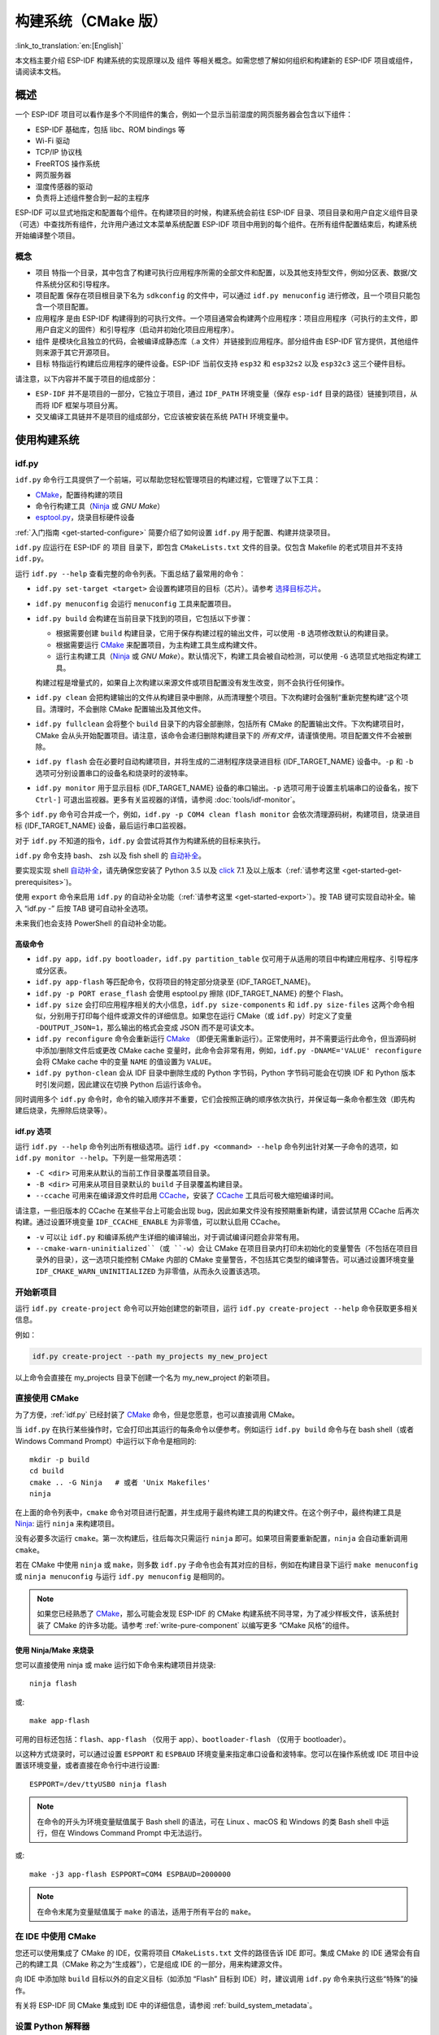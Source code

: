 构建系统（CMake 版）
********************

:link_to_translation:`en:[English]`

本文档主要介绍 ESP-IDF 构建系统的实现原理以及 ``组件`` 等相关概念。如需您想了解如何组织和构建新的 ESP-IDF 项目或组件，请阅读本文档。

.. only:: esp32

   .. 注解:: 本文档将介绍基于 CMake 的构建系统，它是 ESP-IDF V4.0 及以上版本的默认系统。此外 ESP-IDF 还支持 :doc:`基于 GNU Make 的构建系统 <build-system-legacy>`，基于 GNU Make 的构建系统是 ESP-IDF V4.0 以下版本的默认系统。


概述
====

一个 ESP-IDF 项目可以看作是多个不同组件的集合，例如一个显示当前湿度的网页服务器会包含以下组件：

- ESP-IDF 基础库，包括 libc、ROM bindings 等
- Wi-Fi 驱动
- TCP/IP 协议栈
- FreeRTOS 操作系统
- 网页服务器
- 湿度传感器的驱动
- 负责将上述组件整合到一起的主程序

ESP-IDF 可以显式地指定和配置每个组件。在构建项目的时候，构建系统会前往 ESP-IDF 目录、项目目录和用户自定义组件目录（可选）中查找所有组件，允许用户通过文本菜单系统配置 ESP-IDF 项目中用到的每个组件。在所有组件配置结束后，构建系统开始编译整个项目。

概念
----

- ``项目`` 特指一个目录，其中包含了构建可执行应用程序所需的全部文件和配置，以及其他支持型文件，例如分区表、数据/文件系统分区和引导程序。

- ``项目配置`` 保存在项目根目录下名为 ``sdkconfig`` 的文件中，可以通过 ``idf.py menuconfig`` 进行修改，且一个项目只能包含一个项目配置。

- ``应用程序`` 是由 ESP-IDF 构建得到的可执行文件。一个项目通常会构建两个应用程序：项目应用程序（可执行的主文件，即用户自定义的固件）和引导程序（启动并初始化项目应用程序）。

- ``组件`` 是模块化且独立的代码，会被编译成静态库（.a 文件）并链接到应用程序。部分组件由 ESP-IDF 官方提供，其他组件则来源于其它开源项目。

- ``目标`` 特指运行构建后应用程序的硬件设备。ESP-IDF 当前仅支持 ``esp32`` 和 ``esp32s2`` 以及 ``esp32c3`` 这三个硬件目标。

请注意，以下内容并不属于项目的组成部分：

- ``ESP-IDF`` 并不是项目的一部分，它独立于项目，通过 ``IDF_PATH`` 环境变量（保存 ``esp-idf`` 目录的路径）链接到项目，从而将 IDF 框架与项目分离。

- 交叉编译工具链并不是项目的组成部分，它应该被安装在系统 PATH 环境变量中。

使用构建系统
============

.. _idf.py:

idf.py
--------

``idf.py`` 命令行工具提供了一个前端，可以帮助您轻松管理项目的构建过程，它管理了以下工具：

- CMake_，配置待构建的项目
- 命令行构建工具（Ninja_ 或 `GNU Make`）
- `esptool.py`_，烧录目标硬件设备

:ref:`入门指南 <get-started-configure>` 简要介绍了如何设置 ``idf.py`` 用于配置、构建并烧录项目。

``idf.py`` 应运行在 ESP-IDF 的 ``项目`` 目录下，即包含 ``CMakeLists.txt`` 文件的目录。仅包含 Makefile 的老式项目并不支持 ``idf.py``。

运行 ``idf.py --help`` 查看完整的命令列表。下面总结了最常用的命令：

- ``idf.py set-target <target>`` 会设置构建项目的目标（芯片）。请参考 `选择目标芯片`_。
- ``idf.py menuconfig`` 会运行 ``menuconfig`` 工具来配置项目。
- ``idf.py build`` 会构建在当前目录下找到的项目，它包括以下步骤：

  - 根据需要创建 ``build`` 构建目录，它用于保存构建过程的输出文件，可以使用 ``-B`` 选项修改默认的构建目录。
  - 根据需要运行 CMake_ 来配置项目，为主构建工具生成构建文件。
  - 运行主构建工具（Ninja_ 或 `GNU Make`）。默认情况下，构建工具会被自动检测，可以使用 ``-G`` 选项显式地指定构建工具。

  构建过程是增量式的，如果自上次构建以来源文件或项目配置没有发生改变，则不会执行任何操作。

- ``idf.py clean`` 会把构建输出的文件从构建目录中删除，从而清理整个项目。下次构建时会强制“重新完整构建”这个项目。清理时，不会删除 CMake 配置输出及其他文件。
- ``idf.py fullclean`` 会将整个 ``build`` 目录下的内容全部删除，包括所有 CMake 的配置输出文件。下次构建项目时，CMake 会从头开始配置项目。请注意，该命令会递归删除构建目录下的 *所有文件*，请谨慎使用。项目配置文件不会被删除。
- ``idf.py flash`` 会在必要时自动构建项目，并将生成的二进制程序烧录进目标 {IDF_TARGET_NAME} 设备中。``-p`` 和 ``-b`` 选项可分别设置串口的设备名和烧录时的波特率。
- ``idf.py monitor`` 用于显示目标 {IDF_TARGET_NAME} 设备的串口输出。``-p`` 选项可用于设置主机端串口的设备名，按下 ``Ctrl-]`` 可退出监视器。更多有关监视器的详情，请参阅 :doc:`tools/idf-monitor`。

多个 ``idf.py`` 命令可合并成一个，例如，``idf.py -p COM4 clean flash monitor`` 会依次清理源码树，构建项目，烧录进目标 {IDF_TARGET_NAME} 设备，最后运行串口监视器。

对于 ``idf.py`` 不知道的指令，``idf.py`` 会尝试将其作为构建系统的目标来执行。

``idf.py`` 命令支持 bash、 zsh 以及 fish shell 的 `自动补全 <https://click.palletsprojects.com/bashcomplete/>`_。

要实现实现 shell `自动补全 <https://click.palletsprojects.com/bashcomplete/>`_，请先确保您安装了 Python 3.5 以及 `click <https://click.palletsprojects.com/>`_ 7.1 及以上版本（:ref:`请参考这里 <get-started-get-prerequisites>`)。

使用 ``export`` 命令来启用 ``idf.py`` 的自动补全功能（:ref:`请参考这里 <get-started-export>`）。按 TAB 键可实现自动补全。输入 “idf.py -” 后按 TAB 键可自动补全选项。

未来我们也会支持 PowerShell 的自动补全功能。

.. 注解:: 环境变量 ``ESPPORT`` 和 ``ESPBAUD`` 可分别用来设置 ``-p`` 和 ``-b`` 选项的默认值。在命令行中，重新为这两个选项赋值，会覆盖其默认值。

高级命令
^^^^^^^^

- ``idf.py app``，``idf.py bootloader``，``idf.py partition_table`` 仅可用于从适用的项目中构建应用程序、引导程序或分区表。
- ``idf.py app-flash`` 等匹配命令，仅将项目的特定部分烧录至 {IDF_TARGET_NAME}。
- ``idf.py -p PORT erase_flash`` 会使用 esptool.py 擦除 {IDF_TARGET_NAME} 的整个 Flash。
- ``idf.py size`` 会打印应用程序相关的大小信息，``idf.py size-components`` 和 ``idf.py size-files`` 这两个命令相似，分别用于打印每个组件或源文件的详细信息。如果您在运行 CMake（或 ``idf.py``）时定义了变量 ``-DOUTPUT_JSON=1``，那么输出的格式会变成 JSON 而不是可读文本。
- ``idf.py reconfigure`` 命令会重新运行 CMake_ （即便无需重新运行）。正常使用时，并不需要运行此命令，但当源码树中添加/删除文件后或更改 CMake cache 变量时，此命令会非常有用，例如，``idf.py -DNAME='VALUE' reconfigure`` 会将 CMake cache 中的变量 ``NAME`` 的值设置为 ``VALUE``。
- ``idf.py python-clean`` 会从 IDF 目录中删除生成的 Python 字节码，Python 字节码可能会在切换 IDF 和 Python 版本时引发问题，因此建议在切换 Python 后运行该命令。

同时调用多个 ``idf.py`` 命令时，命令的输入顺序并不重要，它们会按照正确的顺序依次执行，并保证每一条命令都生效（即先构建后烧录，先擦除后烧录等）。

idf.py 选项
^^^^^^^^^^^^^^

运行 ``idf.py --help`` 命令列出所有根级选项。运行 ``idf.py <command> --help`` 命令列出针对某一子命令的选项，如 ``idf.py monitor --help``。下列是一些常用选项：

- ``-C <dir>`` 可用来从默认的当前工作目录覆盖项目目录。
- ``-B <dir>`` 可用来从项目目录默认的 ``build`` 子目录覆盖构建目录。
- ``--ccache`` 可用来在编译源文件时启用 CCache_，安装了 CCache_ 工具后可极大缩短编译时间。

请注意，一些旧版本的 CCache 在某些平台上可能会出现 bug，因此如果文件没有按预期重新构建，请尝试禁用 CCache 后再次构建。通过设置环境变量 ``IDF_CCACHE_ENABLE`` 为非零值，可以默认启用 CCache。

- ``-v`` 可以让 ``idf.py`` 和编译系统产生详细的编译输出，对于调试编译问题会非常有用。
- ``--cmake-warn-uninitialized``（或 ``-w``）会让 CMake 在项目目录内打印未初始化的变量警告（不包括在项目目录外的目录），这一选项只能控制 CMake 内部的 CMake 变量警告，不包括其它类型的编译警告。可以通过设置环境变量 ``IDF_CMAKE_WARN_UNINITIALIZED`` 为非零值，从而永久设置该选项。

开始新项目
-----------------

运行 ``idf.py create-project`` 命令可以开始创建您的新项目，运行 ``idf.py create-project --help`` 命令获取更多相关信息。

例如：

.. code-block:: bash

    idf.py create-project --path my_projects my_new_project

以上命令会直接在 my_projects 目录下创建一个名为 my_new_project 的新项目。

直接使用 CMake
--------------

为了方便，:ref:`idf.py` 已经封装了 CMake_ 命令，但是您愿意，也可以直接调用 CMake。

.. highlight:: bash

当 ``idf.py`` 在执行某些操作时，它会打印出其运行的每条命令以便参考。例如运行 ``idf.py build`` 命令与在 bash shell（或者 Windows Command Prompt）中运行以下命令是相同的::

    mkdir -p build
    cd build
    cmake .. -G Ninja   # 或者 'Unix Makefiles'
    ninja

在上面的命令列表中，``cmake`` 命令对项目进行配置，并生成用于最终构建工具的构建文件。在这个例子中，最终构建工具是 Ninja_: 运行 ``ninja`` 来构建项目。

没有必要多次运行 ``cmake``。第一次构建后，往后每次只需运行 ``ninja`` 即可。如果项目需要重新配置，``ninja`` 会自动重新调用 ``cmake``。

若在 CMake 中使用 ``ninja`` 或 ``make``，则多数 ``idf.py`` 子命令也会有其对应的目标，例如在构建目录下运行 ``make menuconfig`` 或 ``ninja menuconfig`` 与运行 ``idf.py menuconfig`` 是相同的。

.. Note::
    如果您已经熟悉了 CMake_，那么可能会发现 ESP-IDF 的 CMake 构建系统不同寻常，为了减少样板文件，该系统封装了 CMake 的许多功能。请参考 :ref:`write-pure-component` 以编写更多 “CMake 风格”的组件。

.. _flash-with-ninja-or-make:

使用 Ninja/Make 来烧录
^^^^^^^^^^^^^^^^^^^^^^

您可以直接使用 ninja 或 make 运行如下命令来构建项目并烧录::

    ninja flash

或::

    make app-flash

可用的目标还包括：``flash``、``app-flash`` （仅用于 app）、``bootloader-flash`` （仅用于 bootloader）。

以这种方式烧录时，可以通过设置 ``ESPPORT`` 和 ``ESPBAUD`` 环境变量来指定串口设备和波特率。您可以在操作系统或 IDE 项目中设置该环境变量，或者直接在命令行中进行设置::

    ESPPORT=/dev/ttyUSB0 ninja flash

.. Note:: 在命令的开头为环境变量赋值属于 Bash shell 的语法，可在 Linux 、macOS 和 Windows 的类 Bash shell 中运行，但在 Windows Command Prompt 中无法运行。

或::

    make -j3 app-flash ESPPORT=COM4 ESPBAUD=2000000

.. Note:: 在命令末尾为变量赋值属于 ``make`` 的语法，适用于所有平台的 ``make``。

在 IDE 中使用 CMake
-------------------

您还可以使用集成了 CMake 的 IDE，仅需将项目 ``CMakeLists.txt`` 文件的路径告诉 IDE 即可。集成 CMake 的 IDE 通常会有自己的构建工具（CMake 称之为“生成器”），它是组成 IDE 的一部分，用来构建源文件。

向 IDE 中添加除 ``build`` 目标以外的自定义目标（如添加 “Flash” 目标到 IDE）时，建议调用 ``idf.py`` 命令来执行这些“特殊”的操作。

有关将 ESP-IDF 同 CMake 集成到 IDE 中的详细信息，请参阅 :ref:`build_system_metadata`。

.. _setting-python-interpreter:

设置 Python 解释器
------------------

ESP-IDF 适用于所有支持的 Python 版本。即使您系统中默认的 ``python`` 解释器仍是 Python 2.7，ESP-IDF 也可以使用，但建议您升级至 Python 3。

``idf.py`` 和其他的 Python 脚本会使用默认的 Python 解释器运行，如 ``python``。您可以通过 ``python3 $IDF_PATH/tools/idf.py ...`` 命令切换到别的 Python 解释器，或者您可以通过设置 shell 别名或其他脚本来简化该命令。

如果直接使用 CMake，运行 ``cmake -D PYTHON=python3 ...``，CMake 会使用传入的值覆盖默认的 Python 解释器。

如果使用集成 CMake 的 IDE，可以在 IDE 的图形用户界面中给名为 ``PYTHON`` 的 CMake cache 变量设置新的值来覆盖默认的 Python 解释器。

如果想在命令行中更优雅地管理 Python 的各个版本，请查看 pyenv_ 或 virtualenv_ 工具，它们会帮助您更改默认的 python 版本。

潜在问题
^^^^^^^^^^^^^^^

使用 ``idf.py`` 可能会出现如下 ``ImportError`` 错误：

.. code-block:: none

    Traceback (most recent call last):
      File "/Users/user_name/e/esp-idf/tools/kconfig_new/confgen.py"、 line 27、 in <module>
        import kconfiglib
    ImportError: bad magic number in 'kconfiglib': b'\x03\xf3\r\n'

该错误通常是由不同 Python 版本生成的 ``.pyc`` 文件引起的，可以通过运行以下命令解决该问题：

.. code-block:: bash

    idf.py python-clean

.. _example-project-structure:

示例项目
========

.. highlight:: none

示例项目的目录树结构可能如下所示::

    - myProject/
                 - CMakeLists.txt
                 - sdkconfig
                 - components/ - component1/ - CMakeLists.txt
                                             - Kconfig
                                             - src1.c
                               - component2/ - CMakeLists.txt
                                             - Kconfig
                                             - src1.c
                                             - include/ - component2.h
                 - main/       - CMakeLists.txt
                               - src1.c
                               - src2.c

                 - build/

该示例项目 "myProject" 包含以下组成部分：

- 顶层项目 CMakeLists.txt 文件，这是 CMake 用于学习如何构建项目的主要文件，可以在这个文件中设置项目全局的 CMake 变量。顶层项目 CMakeLists.txt 文件会导入 :idf_file:`/tools/cmake/project.cmake` 文件，由它负责实现构建系统的其余部分。该文件最后会设置项目的名称，并定义该项目。

- "sdkconfig" 项目配置文件，执行 ``idf.py menuconfig`` 时会创建或更新此文件，文件中保存了项目中所有组件（包括 ESP-IDF 本身）的配置信息。 ``sdkconfig`` 文件可能会也可能不会被添加到项目的源码管理系统中。

- 可选的 "components" 目录中包含了项目的部分自定义组件，并不是每个项目都需要这种自定义组件，但它有助于构建可复用的代码或者导入第三方（不属于 ESP-IDF）的组件。或者，您也可以在顶层 CMakeLists.txt 中设置 ``EXTRA_COMPONENT_DIRS`` 变量以查找其他指定位置处的组件。有关详细信息，请参阅 :ref:`重命名 main 组件 <rename-main>`。如果项目中源文件较多，建议将其归于组件中，而不是全部放在 "main" 中。

- "main" 目录是一个特殊的组件，它包含项目本身的源代码。"main" 是默认名称，CMake 变量 ``COMPONENT_DIRS`` 默认包含此组件，但您可以修改此变量。

- "build" 目录是存放构建输出的地方，如果没有此目录，``idf.py`` 会自动创建。CMake 会配置项目，并在此目录下生成临时的构建文件。随后，在主构建进程的运行期间，该目录还会保存临时目标文件、库文件以及最终输出的二进制文件。此目录通常不会添加到项目的源码管理系统中，也不会随项目源码一同发布。

每个组件目录都包含一个 ``CMakeLists.txt`` 文件，里面会定义一些变量以控制该组件的构建过程，以及其与整个项目的集成。更多详细信息请参阅 :ref:`component-directories`。

每个组件还可以包含一个 ``Kconfig`` 文件，它用于定义 ``menuconfig`` 时展示的 :ref:`component-configuration` 选项。某些组件可能还会包含 ``Kconfig.projbuild`` 和 ``project_include.cmake`` 特殊文件，它们用于 :ref:`override_project_config`。

项目 CMakeLists 文件
====================

每个项目都有一个顶层 ``CMakeLists.txt`` 文件，包含整个项目的构建设置。默认情况下，项目 CMakeLists 文件会非常小。

最小 CMakeLists 文件示例
------------------------

.. highlight:: cmake

最小项目::

        cmake_minimum_required(VERSION 3.5)
        include($ENV{IDF_PATH}/tools/cmake/project.cmake)
        project(myProject)

.. _project-mandatory-parts:

必要部分
--------

每个项目都要按照上面显示的顺序添加上述三行代码：

- ``cmake_minimum_required(VERSION 3.5)`` 必须放在 CMakeLists.txt 文件的第一行，它会告诉 CMake 构建该项目所需要的最小版本号。ESP-IDF 支持 CMake 3.5 或更高的版本。
- ``include($ENV{IDF_PATH}/tools/cmake/project.cmake)`` 会导入 CMake 的其余功能来完成配置项目、检索组件等任务。
- ``project(myProject)`` 会创建项目本身，并指定项目名称。该名称会作为最终输出的二进制文件的名字，即 ``myProject.elf`` 和 ``myProject.bin``。每个 CMakeLists 文件只能定义一个项目。

.. _optional_project_variable:

可选的项目变量
--------------

以下这些变量都有默认值，用户可以覆盖这些变量值以自定义构建行为。更多实现细节，请参阅 :idf_file:`/tools/cmake/project.cmake` 文件。

- ``COMPONENT_DIRS``：组件的搜索目录，默认为 ``IDF_PATH/components``、 ``PROJECT_DIR/components``、和 ``EXTRA_COMPONENT_DIRS``。如果您不想在这些位置搜索组件，请覆盖此变量。

- ``EXTRA_COMPONENT_DIRS``：用于搜索组件的其它可选目录列表。路径可以是相对于项目目录的相对路径，也可以是绝对路径。

- ``COMPONENTS``：要构建进项目中的组件名称列表，默认为 ``COMPONENT_DIRS`` 目录下检索到的所有组件。使用此变量可以“精简”项目以缩短构建时间。请注意，如果一个组件通过 ``COMPONENT_REQUIRES`` 指定了它依赖的另一个组件，则会自动将其添加到 ``COMPONENTS`` 中，所以 ``COMPONENTS`` 列表可能会非常短。

以上变量中的路径可以是绝对路径，或者是相对于项目目录的相对路径。

请使用 `cmake 中的 set 命令 <cmake set_>`_ 来设置这些变量，如 ``set(VARIABLE "VALUE")``。请注意，``set()`` 命令需放在 ``include(...)`` 之前，``cmake_minimum(...)`` 之后。

.. _rename-main:

重命名 ``main`` 组件
--------------------

构建系统会对 ``main`` 组件进行特殊处理。假如 ``main`` 组件位于预期的位置（即 `${PROJECT_PATH}/main`），那么它会被自动添加到构建系统中。其他组件也会作为其依赖项被添加到构建系统中，这使用户免于处理依赖关系，并提供即时可用的构建功能。重命名 ``main`` 组件会减轻上述这些幕后工作量，但要求用户指定重命名后的组件位置，并手动为其添加依赖项。重命名 ``main`` 组件的步骤如下：

1. 重命名 ``main`` 目录。
2. 在项目 CMakeLists.txt 文件中设置 ``EXTRA_COMPONENT_DIRS``，并添加重命名后的 ``main`` 目录。
3. 在组件的 CMakeLists.txt 文件中设置 ``COMPONENT_REQUIRES`` 或 ``COMPONENT_PRIV_REQUIRES`` 以指定依赖项。


覆盖默认的构建规范
---------------------------------------

构建系统设置了一些全局的构建规范（编译标志、定义等），这些规范可用于编译来自所有组件的所有源文件。

.. highlight:: cmake

例如，其中一个默认的构建规范是编译选项 ``Wextra``。假设一个用户想用 ``Wno-extra`` 来覆盖这个选项，
应在 ``project()`` 之后进行::


    cmake_minimum_required(VERSION 3.5)
    include($ENV{IDF_PATH}/tools/cmake/project.cmake)
    project(myProject)

    idf_build_set_property(COMPILE_OPTIONS "-Wno-error" APPEND)

这确保了用户设置的编译选项不会被默认的构建规范所覆盖，因为默认的构建规范是在 ``project()`` 内设置的。

.. _component-directories:

组件 CMakeLists 文件
====================

每个项目都包含一个或多个组件，这些组件可以是 ESP-IDF 的一部分，可以是项目自身组件目录的一部分，也可以从自定义组件目录添加（:ref:`见上文 <component-directories>`）。

组件是 ``COMPONENT_DIRS`` 列表中包含 ``CMakeLists.txt`` 文件的任何目录。

搜索组件
--------

搜索 ``COMPONENT_DIRS`` 中的目录列表以查找项目的组件，此列表中的目录可以是组件自身（即包含 `CMakeLists.txt` 文件的目录），也可以是子目录为组件的顶级目录。

当 CMake 运行项目配置时，它会记录本次构建包含的组件列表，它可用于调试某些组件的添加/排除。

.. _cmake-components-same-name:

同名组件
--------

ESP-IDF 在搜索所有待构建的组件时，会按照 ``COMPONENT_DIRS`` 指定的顺序依次进行，这意味着在默认情况下，首先搜索 ESP-IDF 内部组件（``IDF_PATH/components``），然后是 ``EXTRA_COMPONENT_DIRS`` 中的组件，最后是项目组件（``PROJECT_DIR/components``）。如果这些目录中的两个或者多个包含具有相同名字的组件，则使用搜索到的最后一个位置的组件。这就允许将组件复制到项目目录中再修改以覆盖 ESP-IDF 组件，如果使用这种方式，ESP-IDF 目录本身可以保持不变。

.. 注解:: 如果在现有项目中通过将组件移动到一个新位置来覆盖它，项目不会自动看到新组件的路径。请运行 ``idf.py reconfigure`` 命令后（或删除项目构建文件夹）再重新构建。 

.. _minimum_cmakelists:

最小组件 CMakeLists 文件
--------------------------

.. highlight:: cmake

最小组件 ``CMakeLists.txt`` 文件通过使用 ``idf_component_register`` 将组件添加到构建系统中。

  idf_component_register(SRCS "foo.c" "bar.c"
                         INCLUDE_DIRS "include"
                         REQUIRES mbedtls)

- ``SRCS`` 是源文件列表（``*.c``、``*.cpp``、``*.cc``、``*.S``），里面所有的源文件都将会编译进组件库中。
- ``INCLUDE_DIRS`` 是目录列表，里面的路径会被添加到所有需要该组件的组件（包括 main 组件）全局 include 搜索路径中。
- ``REQUIRES`` 实际上并不是必需的，但通常需要它来声明该组件需要使用哪些其它组件，请参考 :ref:`component requirements`。

上述命令会构建生成与组件同名的库，并最终被链接到应用程序中。

上述目录通常设置为相对于 ``CMakeLists.txt`` 文件的相对路径，当然也可以设置为绝对路径。

还有其它参数可以传递给 ``idf_component_register``，具体可参考 :ref:`here<cmake-component-register>`。

有关更完整的 ``CMakeLists.txt`` 示例，请参阅 `组件依赖示例`_ 和 `组件 CMakeLists 示例`_。

创建新组件
-------------

使用 ``idf.py create-component`` 命令创建新组件。 新组件将包含构建组件所需的一组文件。您可以将组件的头文件纳入到您的项目中，并使用其功能。请运行 ``idf.py create-component --help`` 命令获取更多信息。

示例:

.. code-block:: bash

    idf.py -C components create-component my_component

该示例将在当前工作目录下的子目录 components 中创建一个新的组件。更多关于组件的信息，请参考 :ref:`上文<component-directories>`。

.. _preset_component_variables:

预设的组件变量
--------------

以下专用于组件的变量可以在组件 CMakeLists 中使用，但不建议修改：

- ``COMPONENT_DIR``：组件目录，即包含 ``CMakeLists.txt`` 文件的绝对路径，它与 ``CMAKE_CURRENT_SOURCE_DIR`` 变量一样，路径中不能包含空格。
- ``COMPONENT_NAME``：组件名，与组件目录名相同。
- ``COMPONENT_ALIAS``：库别名，由构建系统在内部为组件创建。
- ``COMPONENT_LIB``：库名，由构建系统在内部为组件创建。

以下变量在项目级别中被设置，但可在组件 CMakeLists 中使用：

- ``CONFIG_*``：项目配置中的每个值在 cmake 中都对应一个以 ``CONFIG_`` 开头的变量。更多详细信息请参阅 :doc:`Kconfig </api-reference/kconfig>`。
- ``ESP_PLATFORM``：ESP-IDF 构建系统处理 CMake 文件时，其值设为1。

构建/项目变量
-----------------

以下是可作为构建属性的构建/项目变量，可通过组件 CMakeLists.txt 中的 ``idf_build_get_property`` 查询其变量值。


- ``PROJECT_NAME``：项目名，在项目 CMakeLists.txt 文件中设置。
- ``PROJECT_DIR``：项目目录（包含项目 CMakeLists 文件）的绝对路径，与 ``CMAKE_SOURCE_DIR`` 变量相同。
- ``COMPONENTS``：此次构建中包含的所有组件的名称，具体格式为用分号隔开的 CMake 列表。
- ``IDF_VER``：ESP-IDF 的 git 版本号，由 ``git describe`` 命令生成。
- ``IDF_VERSION_MAJOR``、 ``IDF_VERSION_MINOR``、 ``IDF_VERSION_PATCH``: ESP-IDF 的组件版本，可用于条件表达式。请注意这些信息的精确度不如 ``IDF_VER`` 变量，版本号 ``v4.0-dev-*``， ``v4.0-beta1``， ``v4.0-rc1`` 和 ``v4.0`` 对应的 ``IDF_VERSION_*`` 变量值是相同的，但是 ``IDF_VER`` 的值是不同的。
- ``IDF_TARGET``：项目的硬件目标名称。
- ``PROJECT_VER``：项目版本号。

  * 如果设置 :ref:`CONFIG_APP_PROJECT_VER_FROM_CONFIG` 选项，将会使用 :ref:`CONFIG_APP_PROJECT_VER` 的值。
  * 或者，如果在项目 CMakeLists.txt 文件中设置了 ``PROJECT_VER`` 变量，则该变量值可以使用。
  * 或者，如果 ``PROJECT_DIR/version.txt`` 文件存在，其内容会用作 ``PROJECT_VER`` 的值。
  * 或者，如果项目位于某个 Git 仓库中，则使用 ``git describe`` 命令的输出作为 ``PROJECT_VER`` 的值。
  * 否则，``PROJECT_VER`` 的值为 1。

其它与构建属性有关的信息请参考 :ref:`这里<cmake-build-properties>`。

.. _component_build_control:

组件编译控制
------------------

.. highlight:: cmake

在编译特定组件的源文件时，可以使用 ``target_compile_options`` 命令来传递编译器选项::

  target_compile_options(${COMPONENT_LIB} PRIVATE -Wno-unused-variable)

如果给单个源文件指定编译器标志，可以使用 CMake 的 `set_source_files_properties`_ 命令::

    set_source_files_properties(mysrc.c
        PROPERTIES COMPILE_FLAGS
        -Wno-unused-variable
    )

如果上游代码在编译的时候发出了警告，那这么做可能会很有效。

请注意，上述两条命令只能在组件 CMakeLists 文件的 ``idf_component_register`` 命令之后调用。

.. _component-configuration:

组件配置
========

每个组件都可以包含一个 ``Kconfig`` 文件，和 ``CMakeLists.txt`` 放在同一目录下。``Kconfig`` 文件中包含要添加到该组件配置菜单中的一些配置设置信息。

运行 menuconfig 时，可以在 ``Component Settings`` 菜单栏下找到这些设置。

创建一个组件的 Kconfig 文件，最简单的方法就是使用 ESP-IDF 中现有的 Kconfig 文件作为模板，在这基础上进行修改。

有关示例请参阅 :ref:`add_conditional_config`。

预处理器定义
============

ESP-IDF 构建系统会在命令行中添加以下 C 预处理器定义：

- ``ESP_PLATFORM``：可以用来检测在 ESP-IDF 内发生了构建行为。
- ``IDF_VER``：定义 git 版本字符串，例如：``v2.0`` 用于标记已发布的版本，``v1.0-275-g0efaa4f`` 则用于标记任意某次的提交记录。

.. _component requirements:

组件依赖
========

编译各个组件时，ESP-IDF 系统会递归评估其依赖项。这意味着每个组件都需要声明它所依赖的组件，即 “requires”。

编写组件
--------

.. code-block:: cmake

   idf_component_register(...
                          REQUIRES mbedtls
                          PRIV_REQUIRES console spiffs)

- ``REQUIRES`` 需要包含所有在当前组件的 *公共* 头文件里 `#include` 的头文件所在的组件。

- ``PRIV_REQUIRES`` 需要包含被当前组件的源文件 `#include` 的头文件所在的组件（除非已经被设置在了 ``REQUIRES`` 中）。以及是当前组件正常工作必须要链接的组件。

- ``REQUIRES`` 和 ``PRIV_REQUIRES`` 的值不能依赖于任何配置选项 (``CONFIG_xxx`` 宏)。这是因为在配置加载之前，依赖关系就已经被展开。其它组件变量（比如包含路径或源文件）可以依赖配置选择。

- 如果当前组件除了 `通用组件依赖项`_ 中设置的通用组件（比如 RTOS、libc 等）外，并不依赖其它组件，那么对于上述两个 ``REQUIRES`` 变量，可以选择其中一个或是两个都不设置。

如果组件仅支持某些硬件目标（``IDF_TARGET`` 的值），则可以在 ``idf_component_register`` 中指定 ``REQUIRED_IDF_TARGETS`` 来声明这个需求。在这种情况下，如果构建系统导入了不支持当前硬件目标的组件时就会报错。

.. 注解:: 在 CMake 中，``REQUIRES`` 和 ``PRIV_REQUIRES`` 是 CMake 函数 ``target_link_libraries(... PUBLIC ...)`` 和 ``target_link_libraries(... PRIVATE ...)`` 的近似包装。

.. _example component requirements:

组件依赖示例
--------------------

假设现在有一个 ``car`` 组件，它需要使用 ``engine`` 组件，而 ``engine`` 组件需要使用 ``spark_plug`` 组件：

.. code-block:: none

    - autoProject/
                 - CMakeLists.txt
                 - components/ - car/ - CMakeLists.txt
                                         - car.c
                                         - car.h
                               - engine/ - CMakeLists.txt
                                         - engine.c
                                         - include/ - engine.h
                               - spark_plug/  - CMakeLists.txt
                                              - plug.c
                                              - plug.h

Car 组件
^^^^^^^^^

.. highlight:: c

``car.h`` 头文件是 ``car`` 组件的公共接口。该头文件直接包含了 ``engine.h``，这是因为它需要使用 ``engine.h`` 中的一些声明::

  /* car.h */
  #include "engine.h"

  #ifdef ENGINE_IS_HYBRID
  #define CAR_MODEL "Hybrid"
  #endif

同时 car.c 也包含了 ``car.h``::

  /* car.c */
  #include "car.h"

这代表文件 ``car/CMakeLists.txt`` 需要声明 ``car`` 需要 ``engine``：

.. code-block:: cmake

  idf_component_register(SRCS "car.c"
                    INCLUDE_DIRS "."
                    REQUIRES engine)

- ``SRCS`` 提供 ``car`` 组件中源文件列表。
- ``INCLUDE_DIRS`` 提供该组件公共头文件目录列表，由于 ``car.h`` 是公共接口，所以这里列出了所有包含了 ``car.h`` 的目录。
- ``REQUIRES`` 给出该组件的公共接口所需的组件列表。由于 ``car.h`` 是一个公共头文件并且包含了来自 ``engine`` 的头文件，所以我们这里包含 ``engine``。这样可以确保任何包含 ``car.h`` 的其他组件也能递归地包含所需的 ``engine.h``。

Engine 组件
^^^^^^^^^^^^^^^^

.. highlight:: c

``engine`` 组件也有一个公共头文件 ``include/engine.h``，但这个头文件更为简单::

  /* engine.h */
  #define ENGINE_IS_HYBRID

  void engine_start(void);

在 ``engine.c`` 中执行::

  /* engine.c */
  #include "engine.h"
  #include "spark_plug.h"

  ...

在该组件中，``engine`` 依赖于 ``spark_plug``，但这是私有依赖关系。编译 ``engine.c`` 需要 ``spark_plug.h`` 但不需要包含 ``engine.h``。

这代表文件 ``engine/CMakeLists.txt`` 可以使用 ``PRIV_REQUIRES``：

.. code-block:: cmake

  idf_component_register(SRCS "engine.c"
                    INCLUDE_DIRS "include"
                    PRIV_REQUIRES spark_plug)

因此，``car`` 组件中的源文件不需要在编译器搜索路径中添加 ``spark_plug`` include 目录。这可以加快编译速度，避免编译器命令行过于的冗长。

Spark Plug 组件
^^^^^^^^^^^^^^^^^^^^

``spark_plug`` 组件没有依赖项，它有一个公共头文件 ``spark_plug.h``，但不包含其他组件的头文件。

这代表 ``spark_plug/CMakeLists.txt`` 文件不需要任何 ``REQUIRES`` 或 ``PRIV_REQUIRES``：

.. code-block:: cmake

  idf_component_register(SRCS "spark_plug.c"
                    INCLUDE_DIRS ".")


源文件 Include 目录
---------------------

每个组件的源文件都是用这些 Include 路径目录编译的，这些路径在传递给 ``idf_component_register`` 的参数中指定：

.. code-block:: cmake

  idf_component_register(..
                         INCLUDE_DIRS "include"
                         PRIV_INCLUDE_DIRS "other")


- 当前组件的 ``INCLUDE_DIRS`` 和 ``PRIV_INCLUDE_DIRS``。
- ``REQUIRES`` 和 ``PRIV_REQUIRES`` 参数指定的所有其他组件（即当前组件的所有公共和私有依赖项）所设置的 ``INCLUDE_DIRS``。
- 递归列出所有组件 ``REQUIRES`` 列表中 ``INCLUDE_DIRS`` 目录（如递归展开这个组件的所有公共依赖项）。

主要组件依赖项
-----------------------

``main`` 组件比较特别，因为它在构建过程中自动依赖所有其他组件。所以不需要向这个组件传递 ``REQUIRES`` 或 ``PRIV_REQUIRES``。有关不再使用 ``main`` 组件时需要更改哪些内容，请参考 :ref:`重命名 main 组件<rename-main>`。

通用组件依赖项
--------------

为避免重复性工作，各组件都用自动依赖一些“通用” IDF 组件，即使它们没有被明确提及。这些组件的头文件会一直包含在构建系统中。

通用组件包括：cxx、newlib、freertos、esp_hw_support、heap、log、lwip、soc、hal、esp_rom、esp_common、esp_system。

在构建中导入组件
-----------------

- 默认情况下，每个组件都会包含在构建系统中。
- 如果将 ``COMPONENTS`` 变量设置为项目直接使用的最小组件列表，那么构建系统会扩展到包含所有组件。完整的组件列表为：

  * ``COMPONENTS`` 中明确提及的组件。
  * 这些组件的依赖项（以及递归运算后的组件）。
  * 每个组件都依赖的通用组件。

- 将 ``COMPONENTS`` 设置为所需组件的最小列表，可以显著减少项目的构建时间。

.. _component-requirements-implementation:

构建系统中依赖处理的实现细节
----------------------------

- 在 CMake 配置进程的早期阶段会运行 ``expand_requirements.cmake`` 脚本。该脚本会对所有组件的 CMakeLists.txt 文件进行局部的运算，得到一张组件依赖关系图（此图可能会有闭环）。此图用于在构建目录中生成 ``component_depends.cmake`` 文件。
- CMake 主进程会导入该文件，并以此来确定要包含到构建系统中的组件列表（内部使用的 ``BUILD_COMPONENTS`` 变量）。``BUILD_COMPONENTS`` 变量已排好序，依赖组件会排在前面。由于组件依赖关系图中可能存在闭环，因此不能保证每个组件都满足该排序规则。如果给定相同的组件集和依赖关系，那么最终的排序结果应该是确定的。
- CMake 会将 ``BUILD_COMPONENTS`` 的值以 “Component names:” 的形式打印出来。
- 然后执行构建系统中包含的每个组件的配置。
- 每个组件都被正常包含在构建系统中，然后再次执行 CMakeLists.txt 文件，将组件库加入构建系统。

组件依赖顺序
^^^^^^^^^^^^

``BUILD_COMPONENTS`` 变量中组件的顺序决定了构建过程中的其它顺序，包括：

- 项目导入 :ref:`project_include.cmake` 文件的顺序。
- 生成用于编译（通过 ``-I`` 参数）的头文件路径列表的顺序。请注意，对于给定组件的源文件，仅需将该组件的依赖组件的头文件路径告知编译器。

.. _override_project_config:

覆盖项目的部分设置
------------------

.. _project_include.cmake:

project_include.cmake
^^^^^^^^^^^^^^^^^^^^^

如果组件的某些构建行为需要在组件 CMakeLists 文件之前被执行，您可以在组件目录下创建名为 ``project_include.cmake`` 的文件，``project.cmake`` 在运行过程中会导入此 CMake 文件。

``project_include.cmake`` 文件在 ESP-IDF 内部使用，以定义项目范围内的构建功能，比如 ``esptool.py`` 的命令行参数和 ``bootloader`` 这个特殊的应用程序。

与组件 ``CMakeLists.txt`` 文件有所不同，在导入``project_include.cmake`` 文件的时候，当前源文件目录（即 ``CMAKE_CURRENT_SOURCE_DIR``和工作目录）为项目目录。如果想获得当前组件的绝对路径，可以使用 ``COMPONENT_PATH`` 变量。

请注意，``project_include.cmake`` 对于大多数常见的组件并不是必需的。例如给项目添加 include 搜索目录，给最终的链接步骤添加 ``LDFLAGS`` 选项等等都可以通过 ``CMakeLists.txt`` 文件来自定义。详细信息请参考 :ref:`optional_project_variable`。

``project_include.cmake`` 文件会按照 ``BUILD_COMPONENTS`` 变量中组件的顺序（由 CMake 记录）依次导入。即只有在当前组件所有依赖组件的 ``project_include.cmake`` 文件都被导入后，当前组件的 ``project_include.cmake`` 文件才会被导入，除非两个组件在同一个依赖闭环中。如果某个 ``project_include.cmake`` 文件依赖于另一组件设置的变量，则要特别注意上述情况。更多详情请参阅 :ref:`component-requirements-implementation`。

在 ``project_include.cmake`` 文件中设置变量或目标时要格外小心，这些值被包含在项目的顶层 CMake 文件中，因此他们会影响或破坏所有组件的功能。

KConfig.projbuild
^^^^^^^^^^^^^^^^^

与 ``project_include.cmake`` 类似，也可以为组件定义一个 KConfig 文件以实现全局的 :ref:`component-configuration`。如果要在 menuconfig 的顶层添加配置选项，而不是在 “Component Configuration” 子菜单中，则可以在 ``CMakeLists.txt`` 文件所在目录的 KConfig.projbuild 文件中定义这些选项。

在此文件中添加配置时要小心，因为这些配置会包含在整个项目配置中。在可能的情况下，请为 :ref:`component-configuration` 创建 KConfig 文件。

``project_include.cmake`` 文件在 ESP-IDF 内部使用，以定义项目范围内的构建功能，比如 ``esptool.py`` 的命令行参数和 ``bootloader`` 这个特殊的应用程序。

.. _config_only_component:

仅配置组件
^^^^^^^^^^

仅配置组件是一类不包含源文件的特殊组件，仅包含 ``Kconfig.projbuild``、``KConfig`` 和 ``CMakeLists.txt`` 文件，该 ``CMakeLists.txt`` 文件仅有一行代码，调用了 ``idf_component_register()`` 函数。此函数会将组件导入到项目构建中，但不会构建任何库，也不会将头文件添加到任何 include 搜索路径中。

CMake 调试
----------

请查看 `CMake v3.5 官方文档`_ 获取更多关于 CMake_ 和 CMake 命令的信息。

调试 ESP-IDF CMake 构建系统的一些技巧：

- CMake 运行时，会打印大量诊断信息，包括组件列表和组件路径。
- 运行 ``cmake -DDEBUG=1``，IDF 构建系统会生成更详细的诊断输出。
- 运行 ``cmake`` 时指定 ``--trace`` 或 ``--trace-expand`` 选项会提供大量有关控制流信息。详情请参考 `CMake 命令行文档`_。

当从项目 CMakeLists 文件导入时，``project.cmake`` 文件会定义工具模块和全局变量，并在系统环境中没有设置 ``IDF_PATH`` 时设置 ``IDF_PATH``。

同时还定义了一个自定义版本的内置 CMake_ ``project`` 函数， 这个函数被覆盖，以添加所有 ESP-IDF 特定的项目功能。

.. _warn-undefined-variables:

警告未定义的变量
^^^^^^^^^^^^^^^^

默认情况下，``idf.py`` 在调用 CMake_ 时会给它传递 ``--warn-uninitialized`` 标志，如果在构建的过程中引用了未定义的变量，CMake_ 会打印警告。这对查找有错误的 CMake 文件非常有用。

如果您不想启用此功能，可以给 ``idf.py`` 传递 ``--no-warnings`` 标志。

更多信息，请参考文件 :idf_file:`/tools/cmake/project.cmake` 以及 :idf:`/tools/cmake/` 中支持的函数。

.. _component_cmakelists_example:

组件 CMakeLists 示例
====================

因为构建环境试图设置大多数情况都能工作的合理默认值，所以组件 ``CMakeLists.txt`` 文件可能非常小，甚至是空的，请参考 :ref:`minimum_cmakelists`。但有些功能往往需要覆盖 :ref:`preset_component_variables` 才能实现。

以下是组件 CMakeLists 文件的更高级的示例。

.. _add_conditional_config:

添加条件配置
------------

配置系统可用于根据项目配置中选择的选项有条件地编译某些文件。

.. highlight:: none

``Kconfig``::

    config FOO_ENABLE_BAR
        bool "Enable the BAR feature."
        help
            This enables the BAR feature of the FOO component.

``CMakeLists.txt``::

    set(srcs "foo.c" "more_foo.c")

    if(CONFIG_FOO_ENABLE_BAR)
        list(APPEND srcs "bar.c")
    endif()

   idf_component_register(SRCS "${srcs}"
                        ...)

上述示例使用了 CMake 的 `if <cmake if_>`_ 函数和 `list APPEND <cmake list_>`_ 函数。

也可用于选择或删除某一实现，如下所示：

``Kconfig``::

    config ENABLE_LCD_OUTPUT
        bool "Enable LCD output."
        help
            Select this if your board has a LCD.

    config ENABLE_LCD_CONSOLE
        bool "Output console text to LCD"
        depends on ENABLE_LCD_OUTPUT
        help
            Select this to output debugging output to the lcd

    config ENABLE_LCD_PLOT
        bool "Output temperature plots to LCD"
        depends on ENABLE_LCD_OUTPUT
        help
            Select this to output temperature plots

.. highlight:: cmake

``CMakeLists.txt``::

    if(CONFIG_ENABLE_LCD_OUTPUT)
       set(srcs lcd-real.c lcd-spi.c)
    else()
       set(srcs lcd-dummy.c)
    endif()

    # 如果启用了控制台或绘图功能，则需要加入字体
    if(CONFIG_ENABLE_LCD_CONSOLE OR CONFIG_ENABLE_LCD_PLOT)
       list(APPEND srcs "font.c")
    endif()

    idf_component_register(SRCS "${srcs}"
                        ...)

硬件目标的条件判断
--------------------

CMake 文件可以使用 ``IDF_TARGET`` 变量来获取当前的硬件目标。

此外，如果当前的硬件目标是 ``xyz`` （即 ``IDF_TARGET=xyz``），那么 Kconfig 变量 ``CONFIG_IDF_TARGET_XYZ`` 同样也会被设置。

请注意，组件可以依赖 ``IDF_TARGET`` 变量，但不能依赖这个 Kconfig 变量。同样也不可在 CMake 文件的 ``include`` 语句中使用 Kconfig 变量，在这种上下文中可以使用 ``IDF_TARGET``。


生成源代码
----------

有些组件的源文件可能并不是由组件本身提供，而必须从另外的文件生成。假设组件需要一个头文件，该文件由 BMP 文件转换后（使用 bmp2h 工具）的二进制数据组成，然后将头文件包含在名为 graphics_lib.c 的文件中::

    add_custom_command(OUTPUT logo.h
         COMMAND bmp2h -i ${COMPONENT_DIR}/logo.bmp -o log.h
         DEPENDS ${COMPONENT_DIR}/logo.bmp
         VERBATIM)

    add_custom_target(logo DEPENDS logo.h)
    add_dependencies(${COMPONENT_LIB} logo)

    set_property(DIRECTORY "${COMPONENT_DIR}" APPEND PROPERTY
         ADDITIONAL_MAKE_CLEAN_FILES logo.h)

这个示例改编自 `CMake 的一则 FAQ <cmake faq generated files_>`_，其中还包含了一些同样适用于 ESP-IDF 构建系统的示例。

这个示例会在当前目录（构建目录）中生成 logo.h 文件，而 logo.bmp 会随组件一起提供在组件目录中。因为 logo.h 是一个新生成的文件，一旦项目需要清理，该文件也应该要被清除。因此，要将该文件添加到 `ADDITIONAL_MAKE_CLEAN_FILES`_ 属性中。

.. Note::

   如果需要生成文件作为项目 CMakeLists.txt 的一部分，而不是作为组件 CMakeLists.txt 的一部分，此时需要使用 ``${PROJECT_PATH}`` 替代 ``${COMPONENT_DIR}``，使用 ``${PROJECT_NAME}.elf`` 替代 ``${COMPONENT_LIB}``。

如果某个源文件是从其他组件中生成，且包含 ``logo.h`` 文件，则需要调用 ``add_dependencies``， 在这两个组件之间添加一个依赖项，以确保组件源文件按照正确顺序进行编译。

.. _cmake_embed_data:

嵌入二进制数据
---------------------

有时您的组件希望使用一个二进制文件或者文本文件，但是您又不希望将它们重新格式化为 C 源文件。

这时，您可以在组件注册中指定 ``EMBED_FILES`` 参数，用空格分隔要嵌入的文件名称::

  idf_component_register(...
                         EMBED_FILES server_root_cert.der)

或者，如果文件是字符串，则可以使用 ``EMBED_TXTFILES`` 变量，把文件的内容转成以 null 结尾的字符串嵌入::

  idf_component_register(...
                         EMBED_TXTFILES server_root_cert.pem)

.. highlight:: c

文件的内容会被添加到 Flash 的 .rodata 段，用户可以通过符号名来访问，如下所示::

  extern const uint8_t server_root_cert_pem_start[] asm("_binary_server_root_cert_pem_start");
  extern const uint8_t server_root_cert_pem_end[]   asm("_binary_server_root_cert_pem_end");

符号名会根据文件全名生成，如 ``EMBED_FILES`` 中所示，字符 ``/``、``.`` 等都会被下划线替代。符号名称中的 _binary 前缀由 objcopy 命令添加，对文本文件和二进制文件都是如此。

.. highlight:: cmake

如果要将文件嵌入到项目中，而非组件中，可以调用 ``target_add_binary_data`` 函数::

    target_add_binary_data(myproject.elf "main/data.bin" TEXT)

并将这行代码放在项目 CMakeLists.txt 的 ``project()`` 命令之后，修改 ``myproject.elf`` 为你自己的项目名。如果最后一个参数是 ``TEXT``，那么构建系统会嵌入以 null 结尾的字符串，如果最后一个参数被设置为 ``BINARY``，则将文件内容按照原样嵌入。

有关使用此技术的示例，请查看 file_serving 示例 :example_file:`protocols/http_server/file_serving/main/CMakeLists.txt` 中的 main 组件，两个文件会在编译时加载并链接到固件中。

.. highlight:: cmake

也可以嵌入生成的文件::

  add_custom_command(OUTPUT my_processed_file.bin
                    COMMAND my_process_file_cmd my_unprocessed_file.bin)
  target_add_binary_data(my_target "my_processed_file.bin" BINARY)

上述示例中，``my_processed_file.bin`` 是通过命令 ``my_process_file_cmd`` 从文件 ``my_unprocessed_file.bin`` 中生成，然后嵌入到目标中。

使用 ``DEPENDS`` 参数来指明对目标的依赖性::

  add_custom_target(my_process COMMAND ...)
  target_add_binary_data(my_target "my_embed_file.bin" BINARY DEPENDS my_process)

``target_add_binary_data`` 的 ``DEPENDS`` 参数确保目标首先执行。

代码和数据的存放
----------------

ESP-IDF 还支持自动生成链接脚本，它允许组件通过链接片段文件定义其代码和数据在内存中的存放位置。构建系统会处理这些链接片段文件，并将处理后的结果扩充进链接脚本，从而指导应用程序二进制文件的链接过程。更多详细信息与快速上手指南，请参阅 :doc:`链接脚本生成机制 <linker-script-generation>`。

.. _component-build-full-override:

完全覆盖组件的构建过程
----------------------

.. highlight:: cmake

当然，在有些情况下，上面提到的方法不一定够用。如果组件封装了另一个第三方组件，而这个第三方组件并不能直接在 ESP-IDF 的构建系统中工作，在这种情况下，就需要放弃 ESP-IDF 的构建系统，改为使用 CMake 的 ExternalProject_ 功能。组件 CMakeLists 示例如下::

    # 用于 quirc 的外部构建过程，在源目录中运行
    # 并生成 libquirc.a
    externalproject_add(quirc_build
        PREFIX ${COMPONENT_DIR}
        SOURCE_DIR ${COMPONENT_DIR}/quirc
        CONFIGURE_COMMAND ""
        BUILD_IN_SOURCE 1
        BUILD_COMMAND make CC=${CMAKE_C_COMPILER} libquirc.a
        INSTALL_COMMAND ""
        )

    # 将 libquirc.a 添加到构建系统中
    add_library(quirc STATIC IMPORTED GLOBAL)
    add_dependencies(quirc quirc_build)

    set_target_properties(quirc PROPERTIES IMPORTED_LOCATION
        ${COMPONENT_DIR}/quirc/libquirc.a)
    set_target_properties(quirc PROPERTIES INTERFACE_INCLUDE_DIRECTORIES
        ${COMPONENT_DIR}/quirc/lib)

    set_directory_properties( PROPERTIES ADDITIONAL_MAKE_CLEAN_FILES
        "${COMPONENT_DIR}/quirc/libquirc.a")

（上述 CMakeLists.txt 可用于创建名为 ``quirc`` 的组件，该组件使用自己的 Makefile 构建 quirc_ 项目。）

- ``externalproject_add`` 定义了一个外部构建系统。

  - 设置 ``SOURCE_DIR``、``CONFIGURE_COMMAND``、``BUILD_COMMAND`` 和 ``INSTALL_COMMAND``。如果外部构建系统没有配置这一步骤，可以将 ``CONFIGURE_COMMAND`` 设置为空字符串。在 ESP-IDF 的构建系统中，一般会将 ``INSTALL_COMMAND`` 变量设置为空。
  - 设置 ``BUILD_IN_SOURCE``，即构建目录与源目录相同。否则，您也可以设置 ``BUILD_DIR`` 变量。
  - 有关 ``externalproject_add()`` 命令的详细信息，请参阅 ExternalProject_。

- 第二组命令添加了一个目标库，指向外部构建系统生成的库文件。为了添加 include 目录，并告知 CMake 该文件的位置，需要再设置一些属性。
- 最后，生成的库被添加到 `ADDITIONAL_MAKE_CLEAN_FILES`_ 中。即执行 ``make clean`` 后会删除该库。请注意，构建系统中的其他目标文件不会被删除。

.. only:: esp32

    .. note:: 当外部构建系统使用 PSRAM 时，请记得将 ``-mfix-esp32-psram-cache-issue`` 添加到 C 编译器的参数中。关于该标志的更多详细信息，请参考 :ref:`CONFIG_SPIRAM_CACHE_WORKAROUND`。

.. _ADDITIONAL_MAKE_CLEAN_FILES_note:

ExternalProject 的依赖与构建清理
^^^^^^^^^^^^^^^^^^^^^^^^^^^^^^^^

对于外部项目的构建，CMake 会有一些不同寻常的行为：

- `ADDITIONAL_MAKE_CLEAN_FILES`_ 仅在使用 Make 构建系统时有效。如果使用 Ninja_ 或 IDE 自带的构建系统，执行项目清理时，这些文件不会被删除。
- ExternalProject_ 会在 clean 运行后自动重新运行配置和构建命令。
- 可以采用以下两种方法来配置外部构建命令：

  1. 将外部 ``BUILD_COMMAND`` 命令设置为对所有源代码完整的重新编译。如果传递给 ``externalproject_add`` 命令的 ``DEPENDS`` 的依赖项发生了改变，或者当前执行的是项目清理操作（即运行了 ``idf.py clean``、``ninja clean`` 或者 ``make clean``），那么就会执行该命令。
  2. 将外部 ``BUILD_COMMAND`` 命令设置为增量式构建命令，并给 ``externalproject_add`` 传递 ``BUILD_ALWAYS 1`` 参数。即不管实际的依赖情况，每次构建时，都会构建外部项目。这种方式仅当外部构建系统具备增量式构建的能力，且运行时间不会很长时才推荐。

构建外部项目的最佳方法取决于项目本身、其构建系统，以及是否需要频繁重新编译项目。

.. _custom-sdkconfig-defaults:

自定义 sdkconfig 的默认值
=========================

对于示例工程或者其他您不想指定完整 sdkconfig 配置的项目，但是您确实希望覆盖 ESP-IDF 默认值中的某些键值，则可以在项目中创建 ``sdkconfig.defaults`` 文件。重新创建新配置时将会用到此文件，另外在 ``sdkconfig`` 没有设置新配置值时，上述文件也会被用到。

如若需要覆盖此文件的名称或指定多个文件，请设置 ``SDKCONFIG_DEFAULTS`` 环境变量或在顶层 CMakeLists.txt 文件中设置 ``SDKCONFIG_DEFAULTS``。在指定多个文件时，使用分号作为分隔符。未指定完整路径的文件名将以当前项目的相对路径来解析。

依赖于硬件目标的 sdkconfig 默认值
---------------------------------

除了 ``sdkconfig.defaults`` 之外，构建系统还将从 ``sdkconfig.defaults.TARGET_NAME`` 文件加载默认值，其中 ``IDF_TARGET`` 的值为 ``TARGET_NAME``。例如，对于 ``ESP32`` 这个硬件目标，sdkconfig 的默认值会首先从 ``sdkconfig.defaults`` 获取，然后再从 ``sdkconfig.defaults.esp32`` 获取。

如果使用 ``SDKCONFIG_DEFAULTS`` 覆盖了 sdkconfig 默认文件的名称，则硬件目标的 sdkconfig 默认文件名也会从 ``SDKCONFIG_DEFAULTS`` 值中派生。

.. _flash_parameters:

Flash 参数
==========

有些情况下，我们希望在没有 IDF 时也能烧写目标板，为此，我们希望可以保存已构建的二进制文件、esptool.py 和 esptool write_flash 命令的参数。可以通过编写一段简单的脚本来保存二进制文件和 esptool.py。

运行项目构建之后，构建目录将包含项目二进制输出文件（``.bin`` 文件），同时也包含以下烧录数据文件：

- ``flash_project_args`` 包含烧录整个项目的参数，包括应用程序 (app)、引导程序 (bootloader)、分区表，如果设置了 PHY 数据，也会包含此数据。
- ``flash_app_args`` 只包含烧录应用程序的参数。
- ``flash_bootloader_args`` 只包含烧录引导程序的参数。

.. highlight:: bash

您可以参照如下命令将任意烧录参数文件传递给 ``esptool.py``::

    python esptool.py --chip {IDF_TARGET_PATH_NAME} write_flash @build/flash_project_args

也可以手动复制参数文件中的数据到命令行中执行。

构建目录中还包含生成的 ``flasher_args.json`` 文件，此文件包含 JSON 格式的项目烧录信息，可用于 ``idf.py`` 和其它需要项目构建信息的工具。

构建 Bootloader
===============

引导程序默认作为 ``idf.py build`` 的一部分被构建，也可以通过 ``idf.py bootloader`` 来单独构建。

引导程序是 :idf:`/components/bootloader/subproject` 内部独特的“子项目”，它有自己的项目 CMakeLists.txt 文件，能够构建独立于主项目的 ``.ELF`` 和 ``.BIN`` 文件，同时它又与主项目共享配置和构建目录。

子项目通过 :idf_file:`/components/bootloader/project_include.cmake` 文件作为外部项目插入到项目的顶层，主构建进程会运行子项目的 CMake，包括查找组件（主项目使用的组件的子集），生成引导程序专用的配置文件（从主 ``sdkconfig`` 文件中派生）。

.. _selecting-idf-target:

选择目标芯片
====================

ESP-IDF 支持多款芯片，它们通过在软件中使用不同的 “目标” (target) 名进行区分，具体对应关系如下：

* ``esp32`` — 适用于 ESP32-D0WD、ESP32-D2WD、ESP32-S0WD (ESP-SOLO)、ESP32-U4WDH、ESP32-PICO-D4
* ``esp32s2``— 适用于 ESP32-S2
* ``esp32c3``— 适用于 ESP32-C3

在构建项目前，请首先根据您的芯片选择正确的软件目标，具体命令为 ``idf.py set-target <target>``。举例 ::

    idf.py set-target esp32s2

.. important::

    运行 ``idf.py set-target`` 命令将清除 ``build`` 文件夹的内容，并重新生成一个 ``sdkconfig`` 文件。之前的 ``sdkconfig`` 将另存为 ``sdkconfig.old``。

.. note::

    运行 ``idf.py set-target`` 命令相当于分别运行以下几个命令：

    1. 清除 ``build`` 文件夹 (``idf.py fullclean``)
    2. 移除 ``sdkconfig`` 文件 (``mv sdkconfig sdkconfig.old``)
    3. 根据选择的“目标”芯片配置项目 (``idf.py -DIDF_TARGET=esp32 reconfigure``)

您也可以将要用的 ``IDF_TARGET`` 设置为环境变量，比如：``export IDF_TARGET=esp32s2``；或设置为 CMake 变量，比如将 ``-DIDF_TARGET=esp32s2`` 以参数形式传递给 CMake 或 idf.py。如果您大多数时间仅使用一款芯片，则将 ``IDF_TARGET`` 配置为环境变量比较方便。

对于特定项目，您可以使用以下方式为 ``IDF_TARGET`` 配置 _default_ 值：把 ``CONFIG_IDF_TARGET`` 的值加入 ``sdkconfig.defaults``。举例而言，配置 ``CONFIG_IDF_TARGET="esp32s2"``。这样一来，除非特别设置（比如使用环境变量、CMake 变量或 ``idf.py set-target`` 命令），否则 ``IDF_TARGET`` 将默认采用 ``CONFIG_IDF_TARGET``。

如果您从未通过以上述任何方式配置过“目标”芯片，则构建系统会默认将 ``esp32`` 设定为“目标”芯片。

.. _write-pure-component:

编写纯 CMake 组件
=================

ESP-IDF 构建系统用“组件”的概念“封装”了 CMake，并提供了很多帮助函数来自动将这些组件集成到项目构建当中。

然而，“组件”概念的背后是一个完整的 CMake 构建系统，因此可以制作纯 CMake 组件。

.. highlight:: cmake

下面是使用纯 CMake 语法为 ``json`` 组件编写的最小 CMakeLists 文件的示例::

  add_library(json STATIC
  cJSON/cJSON.c
  cJSON/cJSON_Utils.c)

  target_include_directories(json PUBLIC cJSON)

- 这实际上与 IDF 中的 :idf_file:`json 组件 </components/json/CMakeLists.txt>` 是等效的。
- 因为组件中的源文件不多，所以这个 CMakeLists 文件非常简单。对于具有大量源文件的组件而言，ESP-IDF 支持的组件通配符，可以简化组件 CMakeLists 的样式。
- 每当组件中新增一个与组件同名的库目标时，ESP-IDF 构建系统会自动将其添加到构建中，并公开公共的 include 目录。如果组件想要添加一个与组件不同名的库目标，就需要使用 CMake 命令手动添加依赖关系。

组件中使用第三方 CMake 项目
===========================

CMake 在许多开源的 C/C++ 项目中广泛使用，用户可以在自己的应用程序中使用开源代码。CMake 构建系统的一大好处就是可以导入这些第三方的项目，有时候甚至不用做任何改动。这就允许用户使用当前 ESP-IDF 组件尚未提供的功能，或者使用其它库来实现相同的功能。

.. highlight:: cmake

假设 ``main`` 组件需要导入一个假想库 ``foo``，相应的组件 CMakeLists 文件如下所示::

    # 注册组件
    idf_component_register(...)

    # 设置 `foo` 项目中的一些 CMake 变量，以控制 `foo` 的构建过程
    set(FOO_BUILD_STATIC OFF)
    set(FOO_BUILD_TESTS OFF)

    # 创建并导入第三方库目标
    add_subdirectory(foo)

    # 将 `foo` 目标公开链接至 `main` 组件
    target_link_libraries(main PUBLIC foo)

实际的案例请参考 :example:`build_system/cmake/import_lib`。请注意，导入第三方库所需要做的工作可能会因库的不同而有所差异。建议仔细阅读第三方库的文档，了解如何将其导入到其它项目中。阅读第三方库的 CMakeLists.txt 文件以及构建结构也会有所帮助。

用这种方式还可以将第三方库封装成 ESP-IDF 的组件。例如 :component:`mbedtls` 组件就是封装了 `mbedtls 项目 <https://github.com/ARMmbed/mbedtls>`_ 得到的。详情请参考 :component_file:`mbedtls 组件的 CMakeLists.txt 文件 <mbedtls/CMakeLists.txt>`。

每当使用 ESP-IDF 构建系统时，CMake 变量 ``ESP_PLATFORM`` 都会被设置为 1。如果要在通用的 CMake 代码加入 IDF 特定的代码时，可以采用 ``if (ESP_PLATFORM)`` 的形式加以分隔。

外部库中使用 ESP-IDF 组件 
--------------------------

上述示例中假设的是外部库 ``foo`` （或 ``import_lib`` 示例中的 ``tinyxml`` 库）除了常见的 API 如 libc、libstdc++ 等外不需要使用其它 ESP-IDF API。如果外部库需要使用其它 ESP-IDF 组件提供的 API，则需要在外部 CMakeLists.txt 文件中通过添加对库目标 ``idf::<componentname>`` 的依赖关系。

例如，在 ``foo/CMakeLists.txt`` 文件::

  add_library(foo bar.c fizz.cpp buzz.cpp)

  if(ESP_PLATFORM)
    # 在 ESP-IDF 中、 bar.c 需要包含 spi_flash 组件中的 esp_spi_flash.h 
    target_link_libraries(foo PRIVATE idf::spi_flash)
  endif()


组件中使用预建库 
=================

.. highlight:: cmake

还有一种情况是您有一个由其它构建过程生成预建静态库（``.a`` 文件）。

ESP-IDF 构建系统为用户提供了一个实用函数 ``add_prebuilt_library``，能够轻松导入并使用预建库::

  add_prebuilt_library(target_name lib_path [REQUIRES req1 req2 ...] [PRIV_REQUIRES req1 req2 ...])

其中：

- ``target_name``- 用于引用导入库的名称，如链接到其它目标时
- ``lib_path``- 预建库的路径，可以是绝对路径或是相对于组件目录的相对路径

可选参数 ``REQUIRES`` 和 ``PRIV_REQUIRES`` 指定对其它组件的依赖性。这些参数与 ``idf_component_register`` 的参数的意义相同。

注意预建库的编译目标需与目前的项目相同。预建库的相关参数也要匹配。如果不特别注意，这两个因素可能会导致应用程序中出现 bug。

请查看示例 :example:`build_system/cmake/import_prebuilt`。

在自定义 CMake 项目中使用 ESP-IDF
=================================

ESP-IDF 提供了一个模板 CMake 项目，可以基于此轻松创建应用程序。然而在有些情况下，用户可能已有一个现成的 CMake 项目，或者想自己创建一个 CMake 项目，此时就希望将 IDF 中的组件以库的形式链接到用户目标（库/可执行文件）。

可以通过 :idf_file:`tools/cmake/idf.cmake` 提供的 :ref:`build system APIs <cmake_buildsystem_api>` 实现该目标。例如：

.. code-block:: cmake

  cmake_minimum_required(VERSION 3.5)
  project(my_custom_app C)

  # 导入提供 ESP-IDF CMake 构建系统 API 的 CMake 文件
  include($ENV{IDF_PATH}/tools/cmake/idf.cmake)

  # 在构建中导入 ESP-IDF 组件，可以视作等同 add_subdirectory() 
  # 但为 ESP-IDF 构建增加额外的构建过程
  # 具体构建过程
  idf_build_process(esp32)
  
  # 创建项目可执行文件
  # 使用其别名 idf::newlib 将其链接到 newlib 组件
  add_executable(${CMAKE_PROJECT_NAME}.elf main.c)
  target_link_libraries(${CMAKE_PROJECT_NAME}.elf idf::newlib)

  # 让构建系统知道项目到可执行文件是什么，从而添加更多的目标以及依赖关系等
  idf_build_executable(${CMAKE_PROJECT_NAME}.elf)

:example:`build_system/cmake/idf_as_lib` 中的示例演示了如何在自定义的 CMake 项目创建一个类似于 :example:`Hello World <get-started/hello_world>` 的应用程序。

.. only:: esp32

   .. note:: IDF 构建系统只能为其构建的源文件设置编译器标志。当使用外部 CMakeLists.txt 文件并启用 PSRAM 时，记得在 C 编译器参数中添加 ``mfix-esp32-psram-cache-issue``。参见:ref:`CONFIG_SPIRAM_CACHE_WORKAROUND` 了解更多信息。

.. _cmake_buildsystem_api:

ESP-IDF CMake 构建系统 API
==============================

idf 构建命令
------------------

.. code-block:: none

  idf_build_get_property(var property [GENERATOR_EXPRESSION])

检索一个 :ref:`构建属性 <cmake-build-properties>` *property*，并将其存储在当前作用域可访问的 var 中。特定 *GENERATOR_EXPRESSION* 将检索该属性的生成器表达式字符串（不是实际值），它可与支持生成器表达式的 CMake 命令一起使用。

.. code-block:: none

  idf_build_set_property(property val [APPEND])

设置 :ref:`构建属性 <cmake-build-properties>` *property* 的值为 *val*。特定 *APPEND* 将把指定的值附加到属性当前值之后。如果该属性之前不存在或当前为空，则指定的值将变为第一个元素/成员。

.. code-block:: none

  idf_build_component(component_dir)

向构建系统提交一个包含组件的 *component_dir* 目录。相对路径会被转换为相对于当前目录的绝对路径。
所有对该命令的调用必须在`idf_build_process`之前执行。

该命令并不保证组件在构建过程中会被处理（参见 `idf_build_process` 中 `COMPONENTS` 参数说明）

.. code-block:: none

  idf_build_process(target 
                    [PROJECT_DIR project_dir]
                    [PROJECT_VER project_ver]
                    [PROJECT_NAME project_name]
                    [SDKCONFIG sdkconfig]
                    [SDKCONFIG_DEFAULTS sdkconfig_defaults]
                    [BUILD_DIR build_dir]
                    [COMPONENTS component1 component2 ...])

为导入 ESP-IDF 组件执行大量的幕后工作，包括组件配置、库创建、依赖性扩展和解析。在这些功能中，对于用户最重要的可能是通过调用每个组件的 ``idf_component_register`` 来创建库。该命令为每个组件创建库，这些库可以使用别名来访问，其形式为 idf::*component_name*。
这些别名可以用来将组件链接到用户自己的目标、库或可执行文件上。

该调用要求用 *target* 参数指定目标芯片。调用的可选参数包括：

- PROJECT_DIR - 项目目录，默认为 CMAKE_SOURCE_DIR。
- PROJECT_NAME - 项目名称，默认为 CMAKE_PROJECT_NAME。
- PROJECT_VER - 项目的版本/版本号，默认为 "1"。
- SDKCONFIG - 生成的 sdkconfig 文件的输出路径，根据是否设置 PROJECT_DIR，默认为 PROJECT_DIR/sdkconfig 或 CMAKE_SOURCE_DIR/sdkconfig。
- SDKCONFIG_DEFAULTS - 包含默认配置的文件列表（列表中必须包含完整的路径），默认为空；对于列表中的每个值 *filename*，如果存在的话，也会加载文件 *filename.target* 中的配置。对于列表中的 *filename* 的每一个值，也会加载文件 *filename.target* （如果存在的话）中的配置。
- BUILD_DIR - 用于放置 ESP-IDF 构建相关工具的目录，如生成的二进制文件、文本文件、组件；默认为CMAKE_BINARY_DIR。
- COMPONENTS - 从构建系统已知的组件中选择要处理的组件（通过 ``idf_build_component`` 添加）。这个参数用于精简构建过程。
  如果在依赖链中需要其它组件，则会自动添加，即自动添加这个列表中组件的公共和私有依赖项，进而添加这些依赖项的公共和私有依赖，以此类推。如果不指定，则会处理构建系统已知的所有组件。

.. code-block:: none

  idf_build_executable(executable)

指定 ESP-IDF 构建的可执行文件 *executable*。这将添加额外的目标，如与 flash 相关的依赖关系，生成额外的二进制文件等。应在 ``idf_build_process`` 之后调用。

.. code-block:: none

  idf_build_get_config(var config [GENERATOR_EXPRESSION])

获取指定配置的值。就像构建属性一样，特定 *GENERATOR_EXPRESSION* 将检索该配置的生成器表达式字符串，而不是实际值，即可以与支持生成器表达式的 CMake 命令一起使用。然而，实际的配置值只有在调用 ``idf_build_process`` 后才能知道。

.. _cmake-build-properties:

idf 构建属性
--------------------

可以通过使用构建命令 ``idf_build_get_property`` 来获取构建属性的值。例如，以下命令可以获取构建过程中使用的 Python 解释器的相关信息。

.. code-block:: none

  idf_build_get_property(python PYTHON)
  message(STATUS "The Python intepreter is: ${python}")

- BUILD_DIR - 构建目录；由 ``idf_build_process`` 的 BUILD_DIR 参数设置。
- BUILD_COMPONENTS - 包含在构建中的组件列表；由 ``idf_build_process`` 设置。
- BUILD_COMPONENT_ALIASES - 包含在构建中的组件的库别名列表；由 ``idf_build_process`` 设置。
- C_COMPILE_OPTIONS - 适用于所有组件的 C 源代码文件的编译选项。
- COMPILE_OPTIONS - 适用于所有组件的源文件（无论是 C 还是 C++）的编译选项。
- COMPILE_DEFINITIONS - 适用于所有组件源文件的编译定义。
- CXX_COMPILE_OPTIONS - 适用于所有组件的 C++ 源文件的编译选项。
- EXECUTABLE - 项目可执行文件；通过调用 ``idf_build_executable`` 设置。
- EXECUTABLE_NAME - 不含扩展名的项目可执行文件的名称；通过调用 ``idf_build_executable`` 设置。
- EXECUTABLE_DIR - 输出的可执行文件的路径
- IDF_PATH - ESP-IDF 路径；由 IDF_PATH 环境变量设置，或者从 ``idf.cmake`` 的位置推断。
- IDF_TARGET - 构建的目标芯片；由 ``idf_build_process`` 的目标参数设置。
- IDF_VER - ESP-IDF 版本；由版本文件或 IDF_PATH 仓库的 Git 版本设置。
- INCLUDE_DIRECTORIES - 包含所有组件源文件的目录。
- KCONFIGS - 构建过程中组件里的 Kconfig 文件的列表；由 ``idf_build_process`` 设置。
- KCONFIG_PROJBUILDS - 构建过程中组件中的 Kconfig.projbuild 文件的列表；由 ``idf_build_process`` 设置。
- PROJECT_NAME - 项目名称；由 ``idf_build_process`` 的 PROJECT_NAME 参数设置。
- PROJECT_DIR - 项目的目录；由 ``idf_build_process`` 的 PROJECT_DIR 参数设置。
- PROJECT_VER - 项目的版本；由 ``idf_build_process`` 的 PROJECT_VER 参数设置。
- PYTHON - 用于构建的 Python 解释器；如果有则从 PYTHON 环境变量中设置，如果没有，则使用 "python"。
- SDKCONFIG - 输出的配置文件的完整路径；由 ``idf_build_process`` SDKCONFIG 参数设置。
- SDKCONFIG_DEFAULTS - 包含默认配置的文件列表；由 ``idf_build_process`` SDKCONFIG_DEFAULTS 参数设置。
- SDKCONFIG_HEADER - 包含组件配置的 C/C++ 头文件的完整路径；由 ``idf_build_process`` 设置。
- SDKCONFIG_CMAKE - 包含组件配置的 CMake 文件的完整路径；由 ``idf_build_process`` 设置。
- SDKCONFIG_JSON - 包含组件配置的 JSON 文件的完整路径；由 ``idf_build_process`` 设置。
- SDKCONFIG_JSON_MENUS - 包含配置菜单的 JSON 文件的完整路径；由 ``idf_build_process`` 设置。

idf 组件命令
----------------------

.. code-block:: none

  idf_component_get_property(var component property [GENERATOR_EXPRESSION])

检索一个指定的 *component* 的 :ref:`组件属性<cmake-component-properties>` *property*，并将其存储在当前作用域可访问的 *var* 中。指定 *GENERATOR_EXPRESSION* 将检索该属性的生成器表达式字符串（不是实际值），它可以在支持生成器表达式的 CMake 命令中使用。

.. code-block:: none

  idf_component_set_property(component property val [APPEND])

设置指定的 *component* 的 :ref:`组件属性<cmake-component-properties>`，*property* 的值为 *val*。特定 *APPEND* 将把指定的值追加到属性的当前值后。如果该属性之前不存在或当前为空，指定的值将成为第一个元素/成员。

.. _cmake-component-register:

.. code-block:: none

  idf_component_register([[SRCS src1 src2 ...] | [[SRC_DIRS dir1 dir2 ...] [EXCLUDE_SRCS src1 src2 ...]]
                         [INCLUDE_DIRS dir1 dir2 ...]
                         [PRIV_INCLUDE_DIRS dir1 dir2 ...]
                         [REQUIRES component1 component2 ...]
                         [PRIV_REQUIRES component1 component2 ...]
                         [LDFRAGMENTS ldfragment1 ldfragment2 ...]
                         [REQUIRED_IDF_TARGETS target1 target2 ...]
                         [EMBED_FILES file1 file2 ...]
                         [EMBED_TXTFILES file1 file2 ...]
                         [KCONFIG kconfig]
                         [KCONFIG_PROJBUILD kconfig_projbuild])

将一个组件注册到构建系统中。就像 ``project()`` CMake 命令一样，该命令应该直接从组件的 CMakeLists.txt 中调用（而不是通过函数或宏），且建议在其他命令之前调用该命令。下面是一些关于在 ``idf_component_register`` 之前 *不能* 调用哪些命令的指南：

  - 在 CMake 脚本模式下无效的命令。
  - 在 project_include.cmake 中定义的自定义命令。
  - 除了 ``idf_build_get_property`` 之外，构建系统的 API 命令；但要考虑该属性是否有被设置。

对变量进行设置和操作的命令，一般可在 ``idf_component_register`` 之前调用。

``idf_component_register`` 的参数包括：

  - SRCS - 组件的源文件，用于为组件创建静态库；如果没有指定，组件将被视为仅配置组件，从而创建接口库。
  - SRC_DIRS、 EXCLUDE_SRCS - 用于通过指定目录来 glob 源文件 (.c、.cpp、.S)，而不是通过 SRCS 手动指定源文件。请注意，这受 :ref:`CMake 中通配符的限制<cmake-file-globbing>`。 在 EXCLUDE_SRCS 中指定的源文件会从被 glob 的文件中移除。
  - INCLUDE_DIRS - 相对于组件目录的路径，该路径将被添加到需要当前组件的所有其他组件的 include 搜索路径中。
  - PRIV_INCLUDE_DIRS - 必须是相对于组件目录的目录路径，它仅被添加到这个组件源文件的 include 搜索路径中。
  - REQUIRES - 组件的公共组件依赖项。
  - PRIV_REQUIRES - 组件的私有组件依赖项；在仅用于配置的组件上会被忽略。
  - LDFRAGMENTS - 组件链接器片段文件。
  - REQUIRED_IDF_TARGETS - 指定该组件唯一支持的目标。
  - KCONFIG - 覆盖默认的 Kconfig 文件。
  - KCONFIG_PROJBUILD - 覆盖默认的 Kconfig.projbuild 文件。

以下内容用于 :ref:`将数据嵌入到组件中<cmake_embed_data>`，并在确定组件是否仅用于配置时被视为源文件。这意味着，即使组件没有指定源文件，如果组件指定了以下其中之一，仍然会在内部为组件创建一个静态库。

  - EMBED_FILES - 嵌入组件的二进制文件
  - EMBED_TXTFILES - 嵌入组件的文本文件
  
.. _cmake-component-properties:

idf 组件属性
------------------------

组件的属性值可以通过使用构建命令 ``idf_component_get_property`` 来获取。例如，以下命令可以获取 ``freertos`` 组件的目录。

.. code-block:: cmake

  idf_component_get_property(dir freertos COMPONENT_DIR)
  message(STATUS "The 'freertos' component directory is: ${dir}")

- COMPONENT_ALIAS - COMPONENT_LIB 的别名，用于将组件链接到外部目标；由 ``idf_build_component`` 设置，别名库本身由 ``idf_component_register`` 创建。
- COMPONENT_DIR - 组件目录；由 ``idf_build_component`` 设置。
- COMPONENT_OVERRIDEN_DIR - 如果 :ref:`这个组件覆盖了另一个组件<cmake-components-same-name>`，则包含原组件的目录。
- COMPONENT_LIB - 所创建的组件静态/接口库的名称；由 ``idf_build_component`` 设置，库本身由 ``idf_component_register`` 创建。
- COMPONENT_NAME - 组件的名称；由 ``idf_build_component`` 根据组件的目录名设置。
- COMPONENT_TYPE - 组件的类型（LIBRARY 或 CONFIG_ONLY）。如果一个组件指定了源文件或嵌入了一个文件，那么它的类型就是 LIBRARY。
- EMBED_FILES - 要嵌入组件的文件列表；由 ``idf_component_register`` EMBED_FILES 参数设置。
- EMBED_TXTFILES - 要嵌入组件的文本文件列表；由 ``idf_component_register`` EMBED_TXTFILES 参数设置。
- INCLUDE_DIRS - 组件 include 目录列表；由 ``idf_component_register`` INCLUDE_DIRS 参数设置。
- KCONFIG - 组件 Kconfig 文件；由 ``idf_build_component`` 设置。
- KCONFIG_PROJBUILD - 组件 Kconfig.projbuild；由 ``idf_build_component`` 设置。
- LDFRAGMENTS - 组件链接器片段文件列表；由 ``idf_component_register`` LDFRAGMENTS 参数设置。
- PRIV_INCLUDE_DIRS - 组件私有 include 目录列表；在 LIBRARY 类型的组件 ``idf_component_register`` PRIV_INCLUDE_DIRS 参数中设置。
- PRIV_REQUIRES - 私有组件依赖关系列表；由 ``idf_component_register`` PRIV_REQUIRES 参数设置。
- REQUIRED_IDF_TARGETS - 组件支持的目标列表；由 ``idf_component_register``  EMBED_TXTFILES 参数设置。
- REQUIRES - 公共组件依赖关系列表；由 ``idf_component_register`` REQUIRES 参数设置。
- SRCS - 组件源文件列表；由 ``idf_component_register`` 的 SRCS 或 SRC_DIRS/EXCLUDE_SRCS 参数设置。

.. _cmake-file-globbing:

文件通配 & 增量构建
=====================

.. highlight:: cmake

在 ESP-IDF 组件中添加源文件的首选方法是在 ``COMPONENT_SRCS`` 中手动列出它们::

  idf_component_register(SRCS library/a.c library/b.c platform/platform.c
                         ...)

这是在 CMake 中手动列出源文件的 `最佳实践 <https://gist.github.com/mbinna/c61dbb39bca0e4fb7d1f73b0d66a4fd1/>`_。然而，当有许多源文件都需要添加到构建中时，这种方法就会很不方便。ESP-IDF 构建系统因此提供了另一种替代方法，即使用 ``SRC_DIRS`` 来指定源文件::

  idf_component_register(SRC_DIRS library platform
                         ...)

后台会使用通配符在指定的目录中查找源文件。但是请注意，在使用这种方法的时候，如果组件中添加了一个新的源文件，CMake 并不知道重新运行配置，最终该文件也没有被加入构建中。

如果是自己添加的源文件，这种折衷还是可以接受的，因为用户可以触发一次干净的构建，或者运行 ``idf.py reconfigure`` 来手动重启 CMake_。但是，如果你需要与其他使用 Git 等版本控制工具的开发人员共享项目时，问题就会变得更加困难，因为开发人员有可能会拉取新的版本。

ESP-IDF 中的组件使用了第三方的 Git CMake 集成模块（:idf_file:`/tools/cmake/third_party/GetGitRevisionDescription.cmake`），任何时候源码仓库的提交记录发生了改变，该模块就会自动重新运行 CMake。即只要拉取了新的 ESP-IDF 版本，CMake 就会重新运行。

对于不属于 ESP-IDF 的项目组件，有以下几个选项供参考：

- 如果项目文件保存在 Git 中，ESP-IDF 会自动跟踪 Git 修订版本，并在它发生变化时重新运行 CMake。
- 如果一些组件保存在第三方 Git 仓库中（不在项目仓库或 ESP-IDF 仓库），则可以在组件 CMakeLists 文件中调用 ``git_describe`` 函数，以便在 Git 修订版本发生变化时自动重启 CMake。
- 如果没有使用 Git，请记住在源文件发生变化时手动运行 ``idf.py reconfigure``。
- 使用 ``idf_component_register`` 的 ``SRCS`` 参数来列出项目组件中的所有源文件则可以完全避免这一问题。

具体选择哪一方式，就要取决于项目本身，以及项目用户。

.. _build_system_metadata:

构建系统的元数据
================

为了将 ESP-IDF 集成到 IDE 或者其它构建系统中，CMake 在构建的过程中会在 ``build/`` 目录下生成大量元数据文件。运行 ``cmake`` 或 ``idf.py reconfigure`` （或任何其它 ``idf.py`` 构建命令），可以重新生成这些元数据文件。

- ``compile_commands.json`` 是标准格式的 JSON 文件，它描述了在项目中参与编译的每个源文件。CMake 其中的一个功能就是生成此文件，许多 IDE 都知道如何解析此文件。
- ``project_description.json`` 包含有关 ESP-IDF 项目、已配置路径等的一些常规信息。
- ``flasher_args.json`` 包含 esptool.py 工具用于烧录项目二进制文件的参数，此外还有 ``flash_*_args`` 文件，可直接与 esptool.py 一起使用。更多详细信息请参阅 :ref:`flash_parameters`。
- ``CMakeCache.txt`` 是 CMake 的缓存文件，包含 CMake 进程、工具链等其它信息。
- ``config/sdkconfig.json`` 包含 JSON 格式的项目配置结果。
- ``config/kconfig_menus.json`` 是在 menuconfig 中显示菜单的 JSON 格式版本，用于外部 IDE 的 UI。

JSON 配置服务器
---------------

.. highlight :: json

``confserver.py`` 工具可以帮助 IDE 轻松地与配置系统的逻辑进行集成，它运行在后台，通过使用 stdin 和 stdout 读写 JSON 文件的方式与调用进程交互。

您可以通过 ``idf.py confserver`` 或 ``ninja confserver`` 从项目中运行 ``confserver.py``，也可以使用不同的构建生成器来触发类似的目标。

有关 confserver.py 的更多信息，请参阅 :idf_file:`tools/kconfig_new/README.md`

构建系统内部
=======================

构建脚本
-------------

ESP-IDF 构建系统的列表文件位于 :idf:`/tools/cmake` 中。实现构建系统核心功能的模块如下

    - build.cmake - 构建相关命令，即构建初始化、检索/设置构建属性、构建处理。
    - component.cmake - 组件相关的命令，如添加组件、检索/设置组件属性、注册组件。
    - kconfig.cmake - 从 Kconfig 文件中生成配置文件（sdkconfig、sdkconfig.h、sdkconfig.cmake 等）。
    - ldgen.cmake - 从链接器片段文件生成最终链接器脚本。
    - target.cmake - 设置构建目标和工具链文件。
    - utilities.cmake - 其它帮助命令。

 除了这些文件，还有两个重要的 CMake 脚本在 :idf:`/tools/cmake` 中：

    - idf.cmake - 设置构建参数并导入上面列出的核心模块。之所以包括在 CMake 项目中，是为了方便访问 ESP-IDF 构建系统功能。
    - project.cmake - 导入 ``idf.cmake``，并提供了一个自定义的``project()``命令，该命令负责处理建立可执行文件时所有的繁重工作。包含在标准 ESP-IDF 项目的顶层 CMakeLists.txt 中。

:idf:`/tools/cmake` 中的其它文件都是构建过程中的支持性文件或第三方脚本。

构建过程
-------------

本节介绍了标准的 ESP-IDF 应用构建过程。构建过程可以大致分为四个阶段：

.. blockdiag::
    :scale: 100%
    :caption: ESP-IDF Build System Process
    :align: center
    
    blockdiag idf-build-system-process {
        初始化 -> 枚举
        枚举 -> 处理
        处理 -> 完成
    }

初始化 
^^^^^^^
  
 该阶段为构建设置必要的参数。

    - 在将 ``idf.cmake`` 导入 ``project.cmake`` 后，将执行以下步骤：
        - 在环境变量中设置 ``IDF_PATH`` 或从顶层 CMakeLists.txt 中包含的 ``project.cmake`` 路径推断相对路径。
        - 将 :idf:`/tools/cmake` 添加到 ``CMAKE_MODULE_PATH`` 中，并导入核心模块和各种辅助/第三方脚本。
        - 设置构建工具/可执行文件，如默认的 Python 解释器。
        - 获取 ESP-IDF git 修订版，并存储为 ``IDF_VER``。
        - 设置全局构建参数，即编译选项、编译定义、包括所有组件的 include 目录。
        - 将 :idf:`components` 中的组件添加到构建中。
    - 自定义 ``project()`` 命令的初始部分执行以下步骤：
        - 在环境变量或 CMake 缓存中设置 ``IDF_TARGET`` 以及设置相应要使用的``CMAKE_TOOLCHAIN_FILE``。
        - 添加 ``EXTRA_COMPONENTS_DIRS`` 中的组件至构建中
        - 从 ``COMPONENTS``/``EXCLUDE_COMPONENTS``、``SDKCONFIG``、``SDKCONFIG_DEFAULTS`` 等变量中为调用命令 ``idf_build_process()`` 准备参数。

调用 ``idf_build_process()`` 命令标志着这个阶段的结束。

枚举
^^^^^^^^^^^
  这个阶段会建立一个需要在构建过程中处理的组件列表，该阶段在 ``idf_build_process()`` 的前半部分进行。

    - 检索每个组件的公共和私有依赖。创建一个子进程，以脚本模式执行每个组件的 CMakeLists.txt。``idf_component_register`` REQUIRES 和 PRIV_REQUIRES 参数的值会返回给父进程。这就是所谓的早期扩展。在这一步中定义变量 ``CMAKE_BUILD_EARLY_EXPANSION``。
    - 根据公共和私有的依赖关系，递归地导入各个组件。

处理
^^^^^^^

  该阶段处理构建中的组件，是 ``idf_build_process()`` 的后半部分。

  - 从 sdkconfig 文件中加载项目配置，并生成 sdkconfig.cmake 和 sdkconfig.h 头文件。这两个文件分别定义了可以从构建脚本和 C/C++ 源文件/头文件中访问的配置变量/宏。
  - 导入各组件的 ``project_include.cmake``。
  - 将每个组件添加为一个子目录，处理其 CMakeLists.txt。组件 CMakeLists.txt 调用注册命令 ``idf_component_register`` 添加源文件、导入目录、创建组件库、链接依赖关系等。

完成
^^^^^^^
  该阶段是 ``idf_build_process()`` 剩余的步骤。
  
  - 创建可执行文件并将其链接到组件库中。
  - 生成 project_description.json 等项目元数据文件并且显示所建项目等相关信息。

请参考 :idf_file:`/tools/cmake/project.cmake` 获取更多信息。

从 ESP-IDF GNU Make 构建系统迁移到 CMake 构建系统
=================================================

ESP-IDF CMake 构建系统与旧版的 GNU Make 构建系统在某些方面非常相似，开发者都需要提供 include 目录、源文件等。然而，有一个语法上的区别，即对于 ESP-IDF CMake 构建系统，开发者需要将这些作为参数传递给注册命令 ``idf_component_register``。

自动转换工具
------------

.. highlight:: bash

:idf_file:`/tools/cmake/convert_to_cmake.py` 中提供了一个项目自动转换工具。运行此命令时需要加上项目路径，如下所示::

    $IDF_PATH/tools/cmake/convert_to_cmake.py /path/to/project_dir

项目目录必须包含 Makefile 文件，并确保主机已安装 GNU Make (``make``) 工具，并且被添加到了 PATH 环境变量中。

该工具会将项目 Makefile 文件和所有组件的 ``component.mk`` 文件转换为对应的 ``CMakeLists.txt`` 文件。

转换过程如下：该工具首先运行 ``make`` 来展开 ESP-IDF 构建系统设置的变量，然后创建相应的 CMakelists 文件来设置相同的变量。

.. important:: 当转换工具转换一个 ``component.mk`` 文件时，它并不能确定该组件依赖于哪些其他组件。这些信息需要通过编辑新的组件 ``CMakeLists.txt`` 文件并添加 ``REQUIRES`` 和/或 ``PRIV_REQUIRES`` 子句来手动添加。否则，组件中的源文件会因为找不到其他组件的头文件而编译失败。请参考 :ref:`component requirements` 获取更多信息。

转换工具并不能处理复杂的 Makefile 逻辑或异常的目标，这些需要手动转换。

CMake 中不可用的功能
--------------------

有些功能已从 CMake 构建系统中移除，或者已经发生很大改变。GNU Make 构建系统中的以下变量已从 CMake 构建系统中删除：

- ``COMPONENT_BUILD_DIR``：由 ``CMAKE_CURRENT_BINARY_DIR`` 替代。
- ``COMPONENT_LIBRARY``：默认为 ``$(COMPONENT_NAME).a`` 但是库名可以被组件覆盖。在 CMake 构建系统中，组件库名称不可再被组件覆盖。
- ``CC``、``LD``、``AR``、``OBJCOPY``：gcc xtensa 交叉工具链中每个工具的完整路径。CMake 使用 ``CMAKE_C_COMPILER``、``CMAKE_C_LINK_EXECUTABLE`` 和 ``CMAKE_OBJCOPY`` 进行替代。完整列表请参阅 `CMake 语言变量 <cmake language variables_>`_。
- ``HOSTCC``、``HOSTLD``、``HOSTAR``：宿主机本地工具链中每个工具的全名。CMake 系统不再提供此变量，外部项目需要手动检测所需的宿主机工具链。
- ``COMPONENT_ADD_LDFLAGS``：用于覆盖链接标志。CMake 中使用 `target_link_libraries`_ 命令替代。
- ``COMPONENT_ADD_LINKER_DEPS``：链接过程依赖的文件列表。`target_link_libraries`_ 通常会自动推断这些依赖。对于链接脚本，可以使用自定义的 CMake 函数 ``target_linker_scripts``。
- ``COMPONENT_SUBMODULES``：不再使用。CMake 会自动枚举 ESP-IDF 仓库中所有的子模块。
- ``COMPONENT_EXTRA_INCLUDES``：曾是 ``COMPONENT_PRIV_INCLUDEDIRS`` 变量的替代版本，仅支持绝对路径。CMake 系统中统一使用 ``COMPONENT_PRIV_INCLUDEDIRS`` （可以是相对路径，也可以是绝对路径）。
- ``COMPONENT_OBJS``：以前，可以以目标文件列表的方式指定组件源，现在，可以通过 ``COMPONENT_SRCS`` 以源文件列表的形式指定组件源。
- ``COMPONENT_OBJEXCLUDE``：已被 ``COMPONENT_SRCEXCLUDE`` 替换。用于指定源文件（绝对路径或组件目录的相对路径）。
- ``COMPONENT_EXTRA_CLEAN``：已被 ``ADDITIONAL_MAKE_CLEAN_FILES`` 属性取代，注意，:ref:`CMake 对此项功能有部分限制 <ADDITIONAL_MAKE_CLEAN_FILES_note>`。
- ``COMPONENT_OWNBUILDTARGET`` & ``COMPONENT_OWNCLEANTARGET``：已被 CMake `外部项目 <ExternalProject>`_ 替代，详细内容请参阅 :ref:`component-build-full-override`。
- ``COMPONENT_CONFIG_ONLY``：已被 ``register_config_only_component()`` 函数替代，请参阅 :ref:`config_only_component`。
- ``CFLAGS``、``CPPFLAGS``、``CXXFLAGS``：已被相应的 CMake 命令替代，请参阅 :ref:`component_build_control`。

无默认值的变量
--------------

以下变量不再具有默认值：

- 源目录（Make 中的 ``COMPONENT_SRCDIRS`` 变量，CMake 中 ``idf_component_register`` 的 ``SRC_DIRS`` 参数）
- include 目录（Make中的 ``COMPONENT_ADD_INCLUDEDIRS`` 变量，CMake中 ``idf_component_register`` 的 ``INCLUDE_DIRS`` 参数)

不再需要的变量
--------------

在 CMake 构建系统中，如果设置了 ``COMPONENT_SRCS``，就不需要再设置 ``COMPONENT_SRCDIRS``。实际上，CMake 构建系统中如果设置了 ``COMPONENT_SRCDIRS``，那么 ``COMPONENT_SRCS`` 就会被忽略。

从 Make 中烧录
--------------

仍然可以使用 ``make flash`` 或者类似的目标来构建和烧录，但是项目 ``sdkconfig`` 不能再用来指定串口和波特率。可以使用环境变量来覆盖串口和波特率的设置，详情请参阅 :ref:`flash-with-ninja-or-make`。

.. _esp-idf-template: https://github.com/espressif/esp-idf-template
.. _Cmake: https://cmake.org
.. _ninja: https://ninja-build.org
.. _esptool.py: https://github.com/espressif/esptool/#readme
.. _CMake v3.5 官方文档: https://cmake.org/cmake/help/v3.5/index.html
.. _cmake 命令行文档: https://cmake.org/cmake/help/v3.5/manual/cmake.1.html#options
.. _cmake add_library: https://cmake.org/cmake/help/v3.5/command/add_library.html
.. _cmake if: https://cmake.org/cmake/help/v3.5/command/if.html
.. _cmake list: https://cmake.org/cmake/help/v3.5/command/list.html
.. _cmake project: https://cmake.org/cmake/help/v3.5/command/project.html
.. _cmake set: https://cmake.org/cmake/help/v3.5/command/set.html
.. _cmake string: https://cmake.org/cmake/help/v3.5/command/string.html
.. _cmake faq generated files: https://gitlab.kitware.com/cmake/community/-/wikis/FAQ#how-can-i-generate-a-source-file-during-the-build
.. _ADDITIONAL_MAKE_CLEAN_FILES: https://cmake.org/cmake/help/v3.5/prop_dir/ADDITIONAL_MAKE_CLEAN_FILES.html
.. _ExternalProject: https://cmake.org/cmake/help/v3.5/module/ExternalProject.html
.. _cmake language variables: https://cmake.org/cmake/help/v3.5/manual/cmake-variables.7.html#variables-for-languages
.. _set_source_files_properties: https://cmake.org/cmake/help/v3.5/command/set_source_files_properties.html
.. _target_compile_options: https://cmake.org/cmake/help/v3.5/command/target_compile_options.html
.. _target_link_libraries: https://cmake.org/cmake/help/v3.5/command/target_link_libraries.html#command:target_link_libraries
.. _cmake_toolchain_file: https://cmake.org/cmake/help/v3.5/variable/CMAKE_TOOLCHAIN_FILE.html
.. _quirc: https://github.com/dlbeer/quirc
.. _pyenv: https://github.com/pyenv/pyenv#readme
.. _virtualenv: https://virtualenv.pypa.io/en/stable/
.. _CCache: https://ccache.dev/
